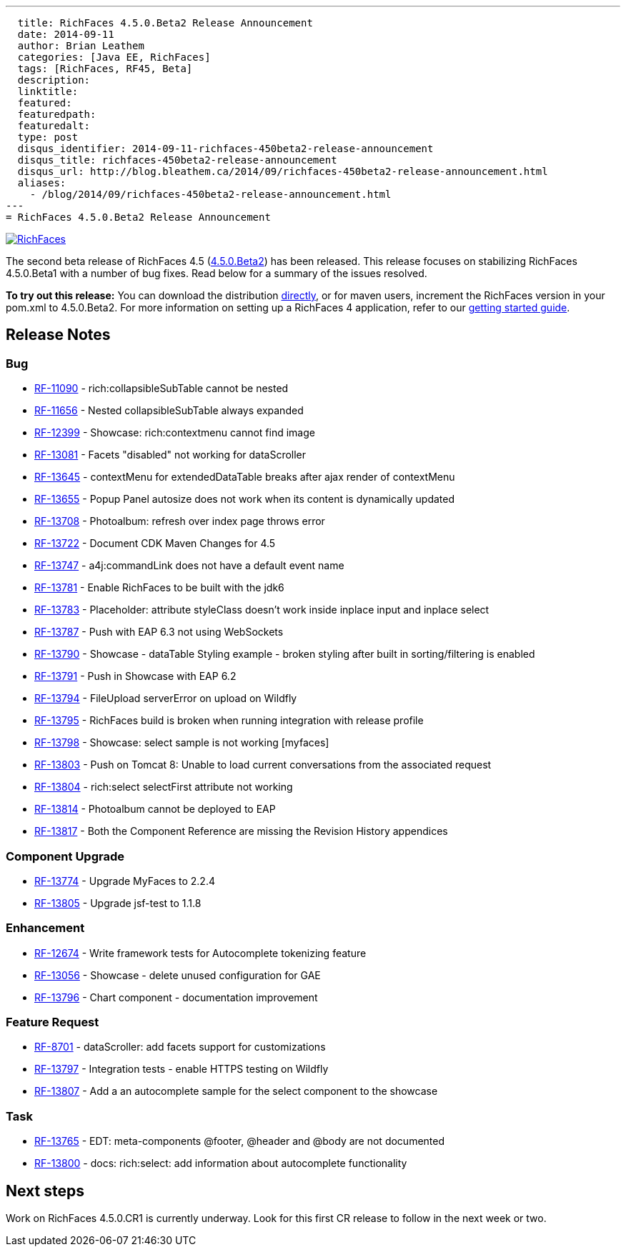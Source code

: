 ---
  title: RichFaces 4.5.0.Beta2 Release Announcement
  date: 2014-09-11
  author: Brian Leathem
  categories: [Java EE, RichFaces]
  tags: [RichFaces, RF45, Beta]
  description:
  linktitle:
  featured:
  featuredpath:
  featuredalt:
  type: post
  disqus_identifier: 2014-09-11-richfaces-450beta2-release-announcement
  disqus_title: richfaces-450beta2-release-announcement
  disqus_url: http://blog.bleathem.ca/2014/09/richfaces-450beta2-release-announcement.html
  aliases:
    - /blog/2014/09/richfaces-450beta2-release-announcement.html
---
= RichFaces 4.5.0.Beta2 Release Announcement

image::/img/blog/common/richfaces.png[RichFaces, float="right", link="http://richfaces.org/"]

The second beta release of RichFaces 4.5 (https://issues.jboss.org/browse/RF/fixforversion/12324941[4.5.0.Beta2]) has been released.  This release focuses on stabilizing RichFaces 4.5.0.Beta1 with a number of bug fixes.  Read below for a summary of the issues resolved.

[.alert.alert-info]
*To try out this release:* You can download the distribution http://www.jboss.org/richfaces/download/milestones[directly], or for maven users, increment the RichFaces version in your pom.xml to 4.5.0.Beta2. For more information on setting up a RichFaces 4 application, refer to our https://github.com/richfaces/richfaces#getting-started[getting started guide].

== Release Notes https://issues.jboss.org/secure/ReleaseNote.jspa?projectId=12310341&version=12325456[+++<i class='icon-external-link-sign'></i>+++]

=== Bug
* https://issues.jboss.org/browse/RF-11090[RF-11090] - rich:collapsibleSubTable cannot be nested
* https://issues.jboss.org/browse/RF-11656[RF-11656] - Nested collapsibleSubTable always expanded
* https://issues.jboss.org/browse/RF-12399[RF-12399] - Showcase: rich:contextmenu cannot find image
* https://issues.jboss.org/browse/RF-13081[RF-13081] - Facets "disabled" not working for dataScroller
* https://issues.jboss.org/browse/RF-13645[RF-13645] - contextMenu for extendedDataTable breaks after ajax render of contextMenu
* https://issues.jboss.org/browse/RF-13655[RF-13655] - Popup Panel autosize does not work when its content is dynamically updated
* https://issues.jboss.org/browse/RF-13708[RF-13708] - Photoalbum: refresh over index page throws error
* https://issues.jboss.org/browse/RF-13722[RF-13722] - Document CDK Maven Changes for 4.5
* https://issues.jboss.org/browse/RF-13747[RF-13747] - a4j:commandLink does not have a default event name
* https://issues.jboss.org/browse/RF-13781[RF-13781] - Enable RichFaces to be built with the jdk6
* https://issues.jboss.org/browse/RF-13783[RF-13783] - Placeholder: attribute styleClass doesn't work inside inplace input and inplace select
* https://issues.jboss.org/browse/RF-13787[RF-13787] - Push with EAP 6.3 not using WebSockets
* https://issues.jboss.org/browse/RF-13790[RF-13790] - Showcase - dataTable Styling example - broken styling after built in sorting/filtering is enabled
* https://issues.jboss.org/browse/RF-13791[RF-13791] - Push in Showcase with EAP 6.2
* https://issues.jboss.org/browse/RF-13794[RF-13794] - FileUpload serverError on upload on Wildfly
* https://issues.jboss.org/browse/RF-13795[RF-13795] - RichFaces build is broken when running integration with release profile
* https://issues.jboss.org/browse/RF-13798[RF-13798] - Showcase: select sample is not working [myfaces]
* https://issues.jboss.org/browse/RF-13803[RF-13803] - Push on Tomcat 8: Unable to load current conversations from the associated request
* https://issues.jboss.org/browse/RF-13804[RF-13804] - rich:select selectFirst attribute not working
* https://issues.jboss.org/browse/RF-13814[RF-13814] - Photoalbum cannot be deployed to EAP
* https://issues.jboss.org/browse/RF-13817[RF-13817] - Both the Component Reference are missing the Revision History appendices

=== Component Upgrade
* https://issues.jboss.org/browse/RF-13774[RF-13774] - Upgrade MyFaces to 2.2.4
* https://issues.jboss.org/browse/RF-13805[RF-13805] - Upgrade jsf-test to 1.1.8

=== Enhancement
* https://issues.jboss.org/browse/RF-12674[RF-12674] - Write framework tests for Autocomplete tokenizing feature
* https://issues.jboss.org/browse/RF-13056[RF-13056] - Showcase - delete unused configuration for GAE
* https://issues.jboss.org/browse/RF-13796[RF-13796] - Chart component - documentation improvement

=== Feature Request
* https://issues.jboss.org/browse/RF-8701[RF-8701] - dataScroller: add facets support for customizations
* https://issues.jboss.org/browse/RF-13797[RF-13797] - Integration tests - enable HTTPS testing on Wildfly
* https://issues.jboss.org/browse/RF-13807[RF-13807] - Add a an autocomplete sample for the select component to the showcase

=== Task
* https://issues.jboss.org/browse/RF-13765[RF-13765] - EDT: meta-components @footer, @header and @body are not documented
* https://issues.jboss.org/browse/RF-13800[RF-13800] - docs: rich:select: add information about autocomplete functionality

== Next steps
Work on RichFaces 4.5.0.CR1 is currently underway.  Look for this first CR release to follow in the next week or two.
